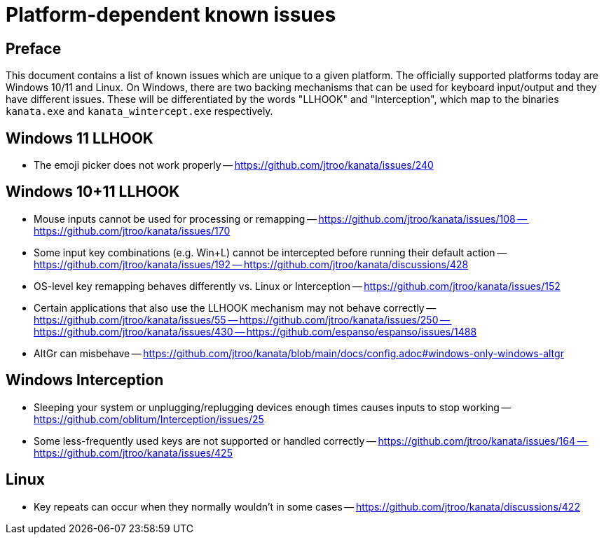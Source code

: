 = Platform-dependent known issues

== Preface

This document contains a list of known issues
which are unique to a given platform.
The officially supported platforms today
are Windows 10/11 and Linux.
On Windows, there are two backing mechanisms that can be used
for keyboard input/output and they have different issues.
These will be differentiated by the words "LLHOOK" and "Interception",
which map to the binaries
`kanata.exe` and `kanata_wintercept.exe` respectively.

== Windows 11 LLHOOK

- The emoji picker does not work properly
-- https://github.com/jtroo/kanata/issues/240

== Windows 10+11 LLHOOK

- Mouse inputs cannot be used for processing or remapping
-- https://github.com/jtroo/kanata/issues/108
-- https://github.com/jtroo/kanata/issues/170
- Some input key combinations (e.g. Win+L) cannot be intercepted before
  running their default action
-- https://github.com/jtroo/kanata/issues/192
-- https://github.com/jtroo/kanata/discussions/428
- OS-level key remapping behaves differently vs. Linux or Interception
-- https://github.com/jtroo/kanata/issues/152
- Certain applications that also use the LLHOOK mechanism may not behave correctly
-- https://github.com/jtroo/kanata/issues/55
-- https://github.com/jtroo/kanata/issues/250
-- https://github.com/jtroo/kanata/issues/430
-- https://github.com/espanso/espanso/issues/1488
- AltGr can misbehave
-- https://github.com/jtroo/kanata/blob/main/docs/config.adoc#windows-only-windows-altgr

== Windows Interception

- Sleeping your system or unplugging/replugging devices enough times causes
  inputs to stop working
-- https://github.com/oblitum/Interception/issues/25
- Some less-frequently used keys are not supported or handled correctly
-- https://github.com/jtroo/kanata/issues/164
-- https://github.com/jtroo/kanata/issues/425

== Linux

- Key repeats can occur when they normally wouldn't in some cases
-- https://github.com/jtroo/kanata/discussions/422
